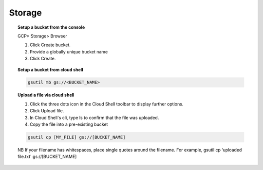 ########
Storage
########



.. topic:: Setup a bucket from the console

	GCP> Storage> Browser

	1. Click Create bucket.

	2. Provide a globally unique bucket name

	3. Click Create.


.. topic:: Setup a bucket from cloud shell

	.. code-block:: bash

		gsutil mb gs://<BUCKET_NAME>


.. topic:: Upload a file via cloud shell

	1. Click the three dots icon in the Cloud Shell toolbar to display further options.

	2. Click Upload file. 

	3. In Cloud Shell's cli, type ls to confirm that the file was uploaded.

	4. Copy the file into a pre-existing bucket 

	.. code-block:: bash

		gsutil cp [MY_FILE] gs://[BUCKET_NAME]

	NB If your filename has whitespaces, place single quotes around the filename. For example, gsutil cp ‘uploaded file.txt' gs://[BUCKET_NAME]
